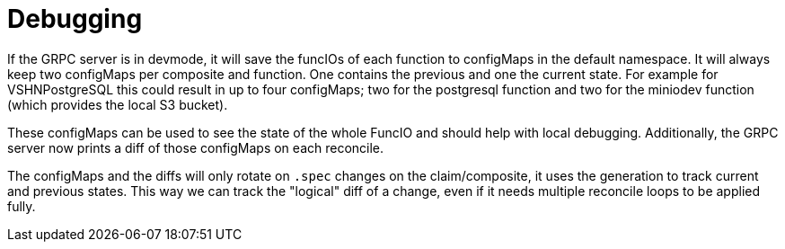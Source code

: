 = Debugging

If the GRPC server is in devmode, it will save the funcIOs of each function to configMaps in the default namespace. It will always keep two configMaps per composite and function. One contains the previous and one the current state. For example for VSHNPostgreSQL this could result in up to four configMaps; two for the postgresql function and two for the miniodev function (which provides the local S3 bucket).

These configMaps can be used to see the state of the whole FuncIO and should help with local debugging. Additionally, the GRPC server now prints a diff of those configMaps on each reconcile.

The configMaps and the diffs will only rotate on `.spec` changes on the claim/composite, it uses the generation to track current and previous states. This way we can track the "logical" diff of a change, even if it needs multiple reconcile loops to be applied fully.
